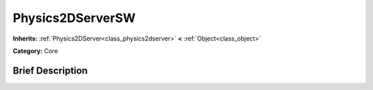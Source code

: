 .. Generated automatically by doc/tools/makerst.py in Godot's source tree.
.. DO NOT EDIT THIS FILE, but the doc/base/classes.xml source instead.

.. _class_Physics2DServerSW:

Physics2DServerSW
=================

**Inherits:** :ref:`Physics2DServer<class_physics2dserver>` **<** :ref:`Object<class_object>`

**Category:** Core

Brief Description
-----------------



